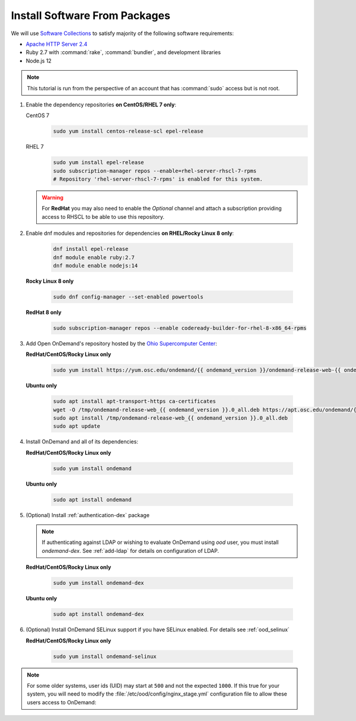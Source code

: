 .. _install-software:

Install Software From Packages
==============================

We will use `Software Collections`_ to satisfy majority of the following
software requirements:

- `Apache HTTP Server 2.4`_
- Ruby 2.7 with :command:`rake`, :command:`bundler`, and development
  libraries
- Node.js 12

.. note::

   This tutorial is run from the perspective of an account that has
   :command:`sudo` access but is not root.

#. Enable the dependency repositories **on CentOS/RHEL 7 only**:

   CentOS 7
     .. code-block:: sh

        sudo yum install centos-release-scl epel-release

   RHEL 7
     .. code-block:: sh

        sudo yum install epel-release
        sudo subscription-manager repos --enable=rhel-server-rhscl-7-rpms
        # Repository 'rhel-server-rhscl-7-rpms' is enabled for this system.

   .. warning::

      For **RedHat** you may also need to enable the *Optional* channel and
      attach a subscription providing access to RHSCL to be able to use this
      repository.

#. Enable dnf modules and repositories for dependencies **on RHEL/Rocky Linux 8 only**:

    .. code-block:: sh

       dnf install epel-release
       dnf module enable ruby:2.7
       dnf module enable nodejs:14

   **Rocky Linux 8 only**

    .. code-block:: sh

       sudo dnf config-manager --set-enabled powertools

   **RedHat 8 only**

    .. code-block:: sh

       sudo subscription-manager repos --enable codeready-builder-for-rhel-8-x86_64-rpms

#. Add Open OnDemand's repository hosted by the `Ohio Supercomputer Center`_:

   **RedHat/CentOS/Rocky Linux only**

    .. code-block:: sh

       sudo yum install https://yum.osc.edu/ondemand/{{ ondemand_version }}/ondemand-release-web-{{ ondemand_version }}-1.noarch.rpm

   **Ubuntu only**

    .. code-block:: sh

       sudo apt install apt-transport-https ca-certificates
       wget -O /tmp/ondemand-release-web_{{ ondemand_version }}.0_all.deb https://apt.osc.edu/ondemand/{{ ondemand_version }}/ondemand-release-web_{{ ondemand_version }}.0_all.deb
       sudo apt install /tmp/ondemand-release-web_{{ ondemand_version }}.0_all.deb
       sudo apt update

#. Install OnDemand and all of its dependencies:

   **RedHat/CentOS/Rocky Linux only**

    .. code-block:: sh

       sudo yum install ondemand

   **Ubuntu only**

    .. code-block:: sh

       sudo apt install ondemand

#. (Optional) Install :ref:`authentication-dex` package

   .. note::

      If authenticating against LDAP or wishing to evaluate OnDemand using `ood` user, you must install `ondemand-dex`.
      See :ref:`add-ldap` for details on configuration of LDAP.

   **RedHat/CentOS/Rocky Linux only**

    .. code-block:: sh

       sudo yum install ondemand-dex

   **Ubuntu only**

    .. code-block:: sh

       sudo apt install ondemand-dex

#. (Optional) Install OnDemand SELinux support if you have SELinux enabled. For details see :ref:`ood_selinux`

   **RedHat/CentOS/Rocky Linux only**

    .. code-block:: sh

       sudo yum install ondemand-selinux

.. note::

   For some older systems, user ids (UID) may start at ``500`` and not the
   expected ``1000``. If this true for your system, you will need to modify the
   :file:`/etc/ood/config/nginx_stage.yml` configuration file to allow these
   users access to OnDemand:

   .. code-block:: yaml
      :emphasize-lines: 9

      # /etc/ood/config/nginx_stage.yml
      ---

      # ...

      # Minimum user id required to generate per-user NGINX server as the requested
      # user (default: 1000)
      #
      min_uid: 500

      # ...

.. _software collections: https://www.softwarecollections.org/en/
.. _apache http server 2.4: https://www.softwarecollections.org/en/scls/rhscl/httpd24/
.. _ohio supercomputer center: https://www.osc.edu/
